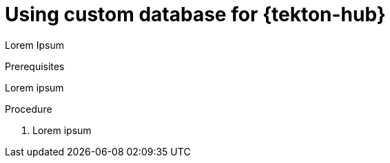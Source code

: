 // This module is included in the following assembly:
//
// *cicd/pipelines/using-tekton-hub-with-openshift-pipelines.adoc

:_content-type: PROCEDURE
[id="using-custom-database-for-tekton-hub_{context}"]
= Using custom database for {tekton-hub}

[role="_abstract"]
Lorem Ipsum

[discrete]
.Prerequisites
Lorem ipsum

[discrete]
.Procedure

. Lorem ipsum
